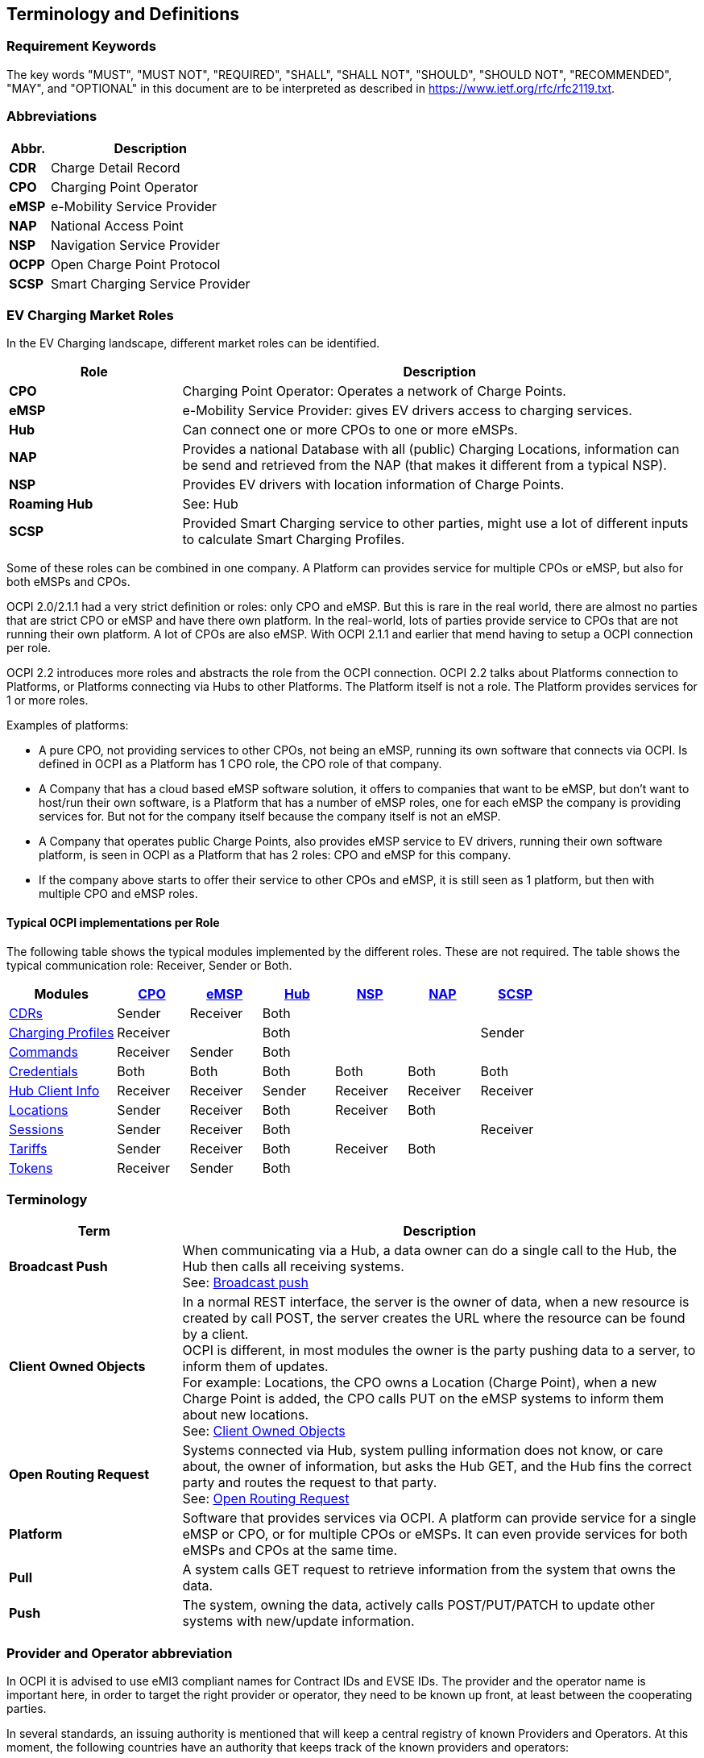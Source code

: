 [[terminology_terminology_and_definitions]]
== Terminology and Definitions

=== Requirement Keywords
The key words "MUST", "MUST NOT", "REQUIRED", "SHALL", "SHALL NOT", "SHOULD", "SHOULD NOT", "RECOMMENDED", "MAY", and
"OPTIONAL" in this document are to be interpreted as described in <https://www.ietf.org/rfc/rfc2119.txt>.

[[terminology_abbreviations]]
=== Abbreviations

[cols="2s,10",options="header"]
|===
|Abbr. |Description
|CDR   |Charge Detail Record
|CPO   |Charging Point Operator
|eMSP  |e-Mobility Service Provider
|NAP   |National Access Point
|NSP   |Navigation Service Provider
|OCPP  |Open Charge Point Protocol
|SCSP  |Smart Charging Service Provider
|===


[[terminology_roles]]
=== EV Charging Market Roles

In the EV Charging landscape, different market roles can be identified.

[cols="3s,9",options="header"]
|===
|Role  |Description
|CPO   |Charging Point Operator: Operates a network of Charge Points.
|eMSP  |e-Mobility Service Provider: gives EV drivers access to charging services.
|Hub   |Can connect one or more CPOs to one or more eMSPs.
|NAP   |Provides a national Database with all (public) Charging Locations, information can be send and retrieved from the NAP (that makes it different from a typical NSP).
|NSP   |Provides EV drivers with location information of Charge Points.
|Roaming Hub |See: Hub
|SCSP  |Provided Smart Charging service to other parties, might use a lot of different inputs to calculate Smart Charging Profiles.
|===

Some of these roles can be combined in one company. A Platform can provides service for multiple CPOs or eMSP,
but also for both eMSPs and CPOs.

OCPI 2.0/2.1.1 had a very strict definition or roles: only CPO and eMSP. But this is rare in the real world,
there are almost no parties that are strict CPO or eMSP and have there own platform. In the real-world, lots of
parties provide service to CPOs that are not running their own platform.
A lot of CPOs are also eMSP. With OCPI 2.1.1 and earlier that mend having to setup a OCPI connection per role.

OCPI 2.2 introduces more roles and abstracts the role from the OCPI connection.
OCPI 2.2 talks about Platforms connection to Platforms, or Platforms connecting via Hubs to other Platforms.
The Platform itself is not a role. The Platform provides services for 1 or more roles.

Examples of platforms:

* A pure CPO, not providing services to other CPOs, not being an eMSP, running its own software that connects via OCPI.
  Is defined in OCPI as a Platform has 1 CPO role, the CPO role of that company.
* A Company that has a cloud based eMSP software solution,
  it offers to companies that want to be eMSP, but don't want to host/run their own software,
  is a Platform that has a number of eMSP roles, one for each eMSP the company is providing services for.
  But not for the company itself because the company itself is not an eMSP.
* A Company that operates public Charge Points, also provides eMSP service to EV drivers, running their own software platform,
  is seen in OCPI as a Platform that has 2 roles: CPO and eMSP for this company.
* If the company above starts to offer their service to other CPOs and eMSP, it is still seen as 1 platform,
  but then with multiple CPO and eMSP roles.


[[introduction_typical_roles]]
==== Typical OCPI implementations per Role

The following table shows the typical modules implemented by the different roles.
These are not required.
The table shows the typical communication role: Receiver, Sender or Both.

[cols="6,4,4,4,4,4,4",options="header"]
|===
|Modules
  |<<types.asciidoc#types_role_enum,CPO>>
  |<<types.asciidoc#types_role_enum,eMSP>>
  |<<types.asciidoc#types_role_enum,Hub>>
  |<<types.asciidoc#types_role_enum,NSP>>
  |<<types.asciidoc#types_role_enum,NAP>>
  |<<types.asciidoc#types_role_enum,SCSP>>
|<<mod_cdrs.asciidoc#mod_cdrs_cdrs_module,CDRs>>                                   |Sender   |Receiver |Both   |          |          |
|<<mod_charging_profiles.asciidoc#mod_charging_profiles_module,Charging Profiles>> |Receiver |         |Both   |          |          |Sender
|<<mod_commands.asciidoc#mod_commands_commands_module,Commands>>                   |Receiver |Sender   |Both   |          |          |
|<<credentials.asciidoc#credentials_credentials_endpoint,Credentials>>             |Both     |Both     |Both   |Both      |Both      |Both
|<<mod_hub_client_info.asciidoc#mod_hub_client_info_module,Hub Client Info>>       |Receiver |Receiver |Sender |Receiver  |Receiver  |Receiver
|<<mod_locations.asciidoc#mod_locations_locations_module,Locations>>               |Sender   |Receiver |Both   |Receiver  |Both      |
|<<mod_sessions.asciidoc#mod_sessions_sessions_module,Sessions>>                   |Sender   |Receiver |Both   |          |          |Receiver
|<<mod_tariffs.asciidoc#mod_tariffs_tariffs_module,Tariffs>>                       |Sender   |Receiver |Both   |Receiver  |Both      |
|<<mod_tokens.asciidoc#mod_tokens_tokens_module,Tokens>>                           |Receiver |Sender   |Both   |          |          |
|===


[[terminology_terms]]
=== Terminology

[cols="3s,9",options="header"]
|===
|Term  |Description
|Broadcast Push | When communicating via a Hub, a data owner can do a single call to the Hub, the Hub then calls all receiving systems. +
                  See: <<transport_and_format.asciidoc#transport_and_format_message_routing_broadcast_push,Broadcast push>>
|Client Owned Objects | In a normal REST interface, the server is the owner of data, when a new resource is created by call POST, the server creates the URL where the resource can be found by a client. +
                        OCPI is different, in most modules the owner is the party pushing data to a server, to inform them of updates. +
                        For example: Locations, the CPO owns a Location (Charge Point), when a new Charge Point is added, the CPO calls PUT on the eMSP systems to inform them about new locations. +
                        See: <<transport_and_format.asciidoc#transport_and_format_client_owned_object_push,Client Owned Objects>>
|Open Routing Request | Systems connected via Hub, system pulling information does not know, or care about, the owner of information, but asks the Hub GET, and the Hub fins the correct party and routes the request to that party. +
                        See: <<transport_and_format.asciidoc#transport_and_format_message_routing_open_routing_request,Open Routing Request>>

|Platform | Software that provides services via OCPI.
            A platform can provide service for a single eMSP or CPO, or for multiple CPOs or eMSPs.
            It can even provide services for both eMSPs and CPOs at the same time.
|Pull | A system calls GET request to retrieve information from the system that owns the data.
|Push | The system, owning the data, actively calls POST/PUT/PATCH to update other systems with new/update information.
|===


[[terminology_provider_and_operator_abbreviation]]
=== Provider and Operator abbreviation

In OCPI it is advised to use eMI3 compliant names for Contract IDs and EVSE IDs. The provider and the operator name is important here,
in order to target the right provider or operator, they need to be known up front, at least between the cooperating parties.

In several standards, an issuing authority is mentioned that will keep a central registry of known Providers and Operators.
At this moment, the following countries have an authority that keeps track of the known providers and operators:

[[terminology_the_netherlands]]
==== The Netherlands, Belgium and Luxembourg (BeNeLux)

The Dutch foundation, named http://www.eviolin.nl[eViolin] keeps the registry for The Netherlands, Belgium and Luxembourg.

* The list of operator IDs and provider IDs can be viewed on their website http://www.eviolin.nl/index.php/leden/[eViolin/Leden].

[[terminology_germany]]
==== Germany

The BDEW organisation keeps the registry for Germany in their general code number service https://bdew-codes.de/[bdew-codes.de].

* https://bdew-codes.de/Codenumbers/EMobilityId/ProviderIdList[Provider ID List] See https://bdew-codes.de/Codenumbers/EMobilityId/ProviderIdList[https://bdew-codes.de/Codenumbers/EMobilityId/ProviderIdList]
* https://bdew-codes.de/Codenumbers/EMobilityId/OperatorIdList[EVSE Operator ID List] See https://bdew-codes.de/Codenumbers/EMobilityId/OperatorIdList[https://bdew-codes.de/Codenumbers/EMobilityId/OperatorIdList]

[[terminology_austria]]
==== Austria

Austrian Mobile Power GmbH maintains a registry for Austria. This list is not publicly available.
For more information visit http://austrian-mobile-power.at/tools/id-vergabe/information/[austrian-mobile-power.at]

[[terminology_france]]
==== France

The AFIREV* organisation will keep/keeps the registry for France. It provides operation Id for CPO and eMSP in compliance with eMI3 id structure. The prefix of these Ids is the “fr” country code. AFIREV will also be in charge of the definition of EVSE-Id structure, Charging-Pool-Id structure (location), and Contract-Id structure for France. AFIREV bases its requirements and recommendations on eMI3 definitions.

AFIREV stands for: Association Française pour l’Itinérance de la Recharge Électrique des Véhicules

[[terminology_charging_topology]]
=== Charging topology

The charging topology, as relevant to the eMSP, consists of three entities:

* _Connector_ is a specific socket or cable available for the EV to make use of.
* _EVSE_ is the part that controls the power supply to a single EV in a single session. An EVSE may provide multiple connectors but only one of these can be active at the same time.
* _Location_ is a group of one or more EVSEs that belong together geographically or spatially.

.Topology
image::images/topology.svg[Topology]

A Location is typically the exact location of one or more EVSEs, but it can also be the entrance of a parking garage or a gated community. It is up to the CPO to use whatever makes the most sense in a specific situation. Once arrived at the location, any further instructions to reach the EVSE from the Location are stored in the EVSE object itself (such as the floor number, visual identification or manual instructions).

[[terminology_variable_names]]
=== Variable names

In order to prevent issues with Capitals in variable names, the naming in JSON is not CamelCase but snake_case. All variables are lowercase and include an underscore for a space.

[[terminology_cardinality]]
=== Cardinality

When defining the cardinality of a field, the following symbols are used throughout this document:

[cols="1,9,1",options="header"]
|===
|Symbol |Description |Type 

|? |An optional object. If not set, it might be `null`, or the field might be omitted. When the field is omitted and it has a default value, the value is the default value. |Object 
|1 |Required object. |Object 
|* |A list of zero or more objects. If empty, it might be `null`, `[]` or the field might be omitted. |[Object] 
|+ |A list of at least one object. |[Object] 
|===